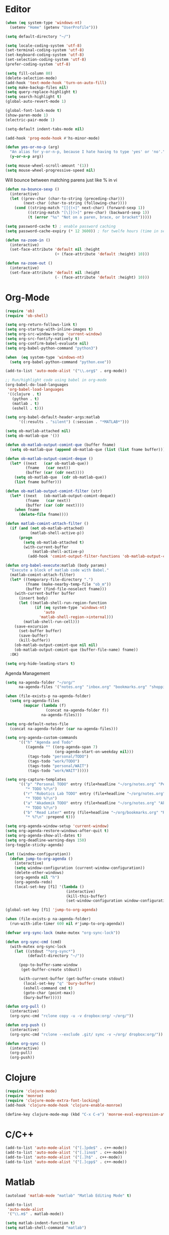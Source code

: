 #+property: results silent

* Editor

#+BEGIN_SRC emacs-lisp
  (when (eq system-type 'windows-nt)
    (setenv "Home" (getenv "UserProfile")))

  (setq default-directory "~/")
#+END_SRC

#+BEGIN_SRC emacs-lisp
  (setq locale-coding-system 'utf-8)
  (set-terminal-coding-system 'utf-8)
  (set-keyboard-coding-system 'utf-8)
  (set-selection-coding-system 'utf-8)
  (prefer-coding-system 'utf-8)

  (setq fill-column 80)
  (delete-selection-mode)
  (add-hook 'text-mode-hook 'turn-on-auto-fill)
  (setq make-backup-files nil)
  (setq query-replace-highlight t)
  (setq search-highlight t)
  (global-auto-revert-mode 1)

  (global-font-lock-mode t)
  (show-paren-mode 1)
  (electric-pair-mode 1)

  (setq-default indent-tabs-mode nil)

  (add-hook 'prog-mode-hook #'hs-minor-mode)
#+END_SRC

#+BEGIN_SRC emacs-lisp
  (defun yes-or-no-p (arg)
    "An alias for y-or-n-p, because I hate having to type 'yes' or 'no'."
    (y-or-n-p arg))
#+END_SRC

#+BEGIN_SRC emacs-lisp
(setq mouse-wheel-scroll-amount '(1))
(setq mouse-wheel-progressive-speed nil)
#+END_SRC

Will bounce between matching parens just like % in vi

#+BEGIN_SRC emacs-lisp
  (defun na-bounce-sexp ()
    (interactive)
    (let ((prev-char (char-to-string (preceding-char)))
          (next-char (char-to-string (following-char))))
      (cond ((string-match "[[{(<]" next-char) (forward-sexp 1))
            ((string-match "[\]})>]" prev-char) (backward-sexp 1))
            (t (error "%s" "Not on a paren, brace, or bracket")))))
#+END_SRC

#+BEGIN_SRC emacs-lisp
  (setq password-cache t) ; enable password caching
  (setq password-cache-expiry (* 12 3600)) ; for twelfe hours (time in secs)
#+END_SRC

#+BEGIN_SRC emacs-lisp
  (defun na-zoom-in ()
    (interactive)
    (set-face-attribute 'default nil :height 
                        (+ (face-attribute 'default :height) 10)))

  (defun na-zoom-out ()
    (interactive)
    (set-face-attribute 'default nil :height 
                        (- (face-attribute 'default :height) 10)))
#+END_SRC

* Org-Mode

#+BEGIN_SRC emacs-lisp
  (require 'ob)
  (require 'ob-shell)

  (setq org-return-follows-link t)
  (setq org-startup-with-inline-images t)
  (setq org-src-window-setup 'current-window)
  (setq org-src-fontify-natively t)
  (setq org-confirm-babel-evaluate nil)
  (setq org-babel-python-command "python3")

  (when  (eq system-type 'windows-nt)
    (setq org-babel-python-command "python.exe"))

  (add-to-list 'auto-mode-alist '("\\.org$" . org-mode))

  ;; Run/highlight code using babel in org-mode
  (org-babel-do-load-languages
   'org-babel-load-languages
   '((clojure . t)
     (python . t)
     (matlab . t)
     (eshell . t)))

  (setq org-babel-default-header-args:matlab
        '((:results . "silent") (:session . "*MATLAB*")))

  (setq ob-matlab-attached nil)
  (setq ob-matlab-que '())

  (defun ob-matlab-output-comint-que (buffer fname)
    (setq ob-matlab-que (append ob-matlab-que (list (list fname buffer)))))

  (defun ob-matlab-output-comint-deque ()
    (let* ((next   (car ob-matlab-que))
           (fname   (car next))
           (buffer (car (cdr next))))
      (setq ob-matlab-que  (cdr ob-matlab-que))
      (list fname buffer)))

  (defun ob-matlab-output-comint-filter (str)
    (let* ((next   (ob-matlab-output-comint-deque))
           (fname   (car next))
           (buffer (car (cdr next))))
      (when fname
        (delete-file fname))))

  (defun matlab-comint-attach-filter ()
    (if (and (not ob-matlab-attached)
             (matlab-shell-active-p))
        (progn
          (setq ob-matlab-attached t)
          (with-current-buffer
              (matlab-shell-active-p)
            (add-hook 'comint-output-filter-functions 'ob-matlab-output-comint-filter)))))

  (defun org-babel-execute:matlab (body params)
    "Execute a block of matlab code with Babel."
    (matlab-comint-attach-filter)
    (let* ((temporary-file-directory ".")
           (fname (make-nearby-temp-file "ob_m"))
           (buffer (find-file-noselect fname)))
      (with-current-buffer buffer
        (insert body)
        (let ((matlab-shell-run-region-function
               (if (eq system-type 'windows-nt)
                   'auto
                 'matlab-shell-region->internal)))
          (matlab-shell-run-cell)))
      (save-excursion
        (set-buffer buffer)
        (save-buffer)
        (kill-buffer))
      (ob-matlab-output-comint-que nil nil)
      (ob-matlab-output-comint-que (buffer-file-name) fname))
    :OK)

  (setq org-hide-leading-stars t)
#+END_SRC

Agenda Management

#+BEGIN_SRC emacs-lisp
  (setq na-agenda-folder "~/org/"
        na-agenda-files '("notes.org" "inbox.org" "bookmarks.org" "shopping.org"))

  (when (file-exists-p na-agenda-folder)
    (setq org-agenda-files
          (mapcar (lambda (f)
                    (concat na-agenda-folder f))
                  na-agenda-files)))

  (setq org-default-notes-file 
    (concat na-agenda-folder (car na-agenda-files)))

  (setq org-agenda-custom-commands
        '(("h" "Agenda and Todo"
           ((agenda "" ((org-agenda-span 7)
                        (org-agenda-start-on-weekday nil)))
            (tags-todo "personal/TODO")
            (tags-todo "work/TODO")
            (tags-todo "personal/WAIT")
            (tags-todo "work/WAIT")))))

  (setq org-capture-templates
        '(("p" "Personal TODO" entry (file+headline "~/org/notes.org" "Personal")
           "* TODO %?\n")
          ("r" "Robotics Lab TODO" entry (file+headline "~/org/notes.org" "Robotics Lab")
           "* TODO %?\n")
          ("a" "Akademik TODO" entry (file+headline "~/org/notes.org" "Akademik")
           "* TODO %?\n")
          ("b" "Read Later" entry (file+headline "~/org/bookmarks.org" "Read Later")
           "* %?\n" :prepend t)))

  (setq org-agenda-window-setup 'current-window)
  (setq org-agenda-restore-windows-after-quit t)
  (setq org-agenda-show-all-dates t)
  (setq org-deadline-warning-days 150)
  (org-toggle-sticky-agenda)

  (let ((window-configuration))
    (defun jump-to-org-agenda ()
      (interactive)
      (setq window-configuration (current-window-configuration))
      (delete-other-windows)
      (org-agenda nil "h")
      (org-agenda-redo)
      (local-set-key [f1] '(lambda () 
                             (interactive)
                             (kill-this-buffer)
                             (set-window-configuration window-configuration)))))

  (global-set-key [f1] 'jump-to-org-agenda)

  (when (file-exists-p na-agenda-folder)
    (run-with-idle-timer 600 nil #'jump-to-org-agenda))
#+END_SRC

#+BEGIN_SRC emacs-lisp
  (defvar org-sync-lock (make-mutex "org-sync-lock"))

  (defun org-sync-cmd (cmd)
    (with-mutex org-sync-lock
      (let ((stdout "*org-sync*")
            (default-directory "~/"))

        (pop-to-buffer-same-window
         (get-buffer-create stdout))

        (with-current-buffer (get-buffer-create stdout)
          (local-set-key "q" 'bury-buffer)
          (eshell-command cmd t)
          (goto-char (point-max))
          (bury-buffer)))))

  (defun org-pull ()
    (interactive)
    (org-sync-cmd "rclone copy -u -v dropbox:org/ ~/org/"))

  (defun org-push ()
    (interactive)
    (org-sync-cmd "rclone --exclude .git/ sync -v ~/org/ dropbox:org/"))

  (defun org-sync ()
    (interactive)
    (org-pull)
    (org-push))
#+END_SRC

* Clojure

#+BEGIN_SRC emacs-lisp
  (require 'clojure-mode)
  (require 'monroe)
  (require 'clojure-mode-extra-font-locking)
  (add-hook 'clojure-mode-hook 'clojure-enable-monroe)

  (define-key clojure-mode-map (kbd "C-x C-e") 'monroe-eval-expression-at-point)
#+END_SRC

* C/C++

#+BEGIN_SRC emacs-lisp
  (add-to-list 'auto-mode-alist '("[.]pde$" . c++-mode))
  (add-to-list 'auto-mode-alist '("[.]ino$" . c++-mode))
  (add-to-list 'auto-mode-alist '("[.]h$" . c++-mode))
  (add-to-list 'auto-mode-alist '("[.]cpp$" . c++-mode))
#+END_SRC

* Matlab

#+BEGIN_SRC emacs-lisp
  (autoload 'matlab-mode "matlab" "Matlab Editing Mode" t)

  (add-to-list
   'auto-mode-alist
   '("\\.m$" . matlab-mode))

  (setq matlab-indent-function t)
  (setq matlab-shell-command "matlab")

  (when (eq system-type 'windows-nt)
    (setq matlab-shell-command
          (concat dotfiles-dir "devops/windows/matlabShell/matlabShell.exe"))
    (setq matlab-shell-command-switches '("10000" "20000"))
    (setenv "PATH" (concat "C:/PROGRA~1/MATLAB/R2020a/bin/win64;" (getenv "PATH"))))
#+END_SRC

* Python

#+BEGIN_SRC emacs-lisp
  (require 'python)
  (setq python-shell-interpreter "python3")
#+END_SRC

* Latex

#+BEGIN_SRC emacs-lisp
  (setq latex-run-command "pdflatex")

  (add-hook 'TeX-after-compilation-finished-functions
            #'TeX-revert-document-buffer)

  (defun tex-compile-without-changing-windows ()
    (interactive)
    (save-buffer)
    (save-window-excursion
      (tex-compile
       default-directory
       (concat latex-run-command " " buffer-file-name))))
#+END_SRC

* Skeletons

#+BEGIN_SRC emacs-lisp
  (setq abbrev-mode t)

  (add-hook 'emacs-lisp-mode-hook 'abbrev-mode)
  (add-hook 'clojure-mode-hook 'abbrev-mode)
  (add-hook 'c++-mode-hook 'abbrev-mode)
  (add-hook 'c-mode-hook 'abbrev-mode)
  (add-hook 'org-mode-hook 'abbrev-mode)

  (define-abbrev-table 'java-mode-abbrev-table '())
  (define-abbrev-table 'clojure-mode-abbrev-table '())
  (define-abbrev-table 'c++-mode-abbrev-table '())
#+END_SRC

Clojure

#+BEGIN_SRC emacs-lisp
  (define-skeleton skel-clojure-println
    ""
    nil
    "(println "_")")

  (define-abbrev clojure-mode-abbrev-table "prt" "" 'skel-clojure-println)

  (define-skeleton skel-clojure-defn
    ""
    nil
    "(defn "_" [])")

  (define-abbrev clojure-mode-abbrev-table "defn" "" 'skel-clojure-defn)

  (define-skeleton skel-clojure-if
    ""
    nil
    "(if ("_"))")

  (define-abbrev clojure-mode-abbrev-table "if" "" 'skel-clojure-if )

  (define-skeleton skel-clojure-let
    ""
    nil
    "(let ["_"] )")

  (define-abbrev clojure-mode-abbrev-table "let" "" 'skel-clojure-let)

  (define-skeleton skel-clojure-doseq
    ""
    nil
    "(doseq ["_"] "
    \n > ")")

  (define-abbrev clojure-mode-abbrev-table "doseq" "" 'skel-clojure-doseq)

  (define-skeleton skel-clojure-do
    ""
    nil
    "(do "_" "
    \n > ")")

  (define-abbrev clojure-mode-abbrev-table "do" "" 'skel-clojure-do)

  (define-skeleton skel-clojure-reduce
    ""
    nil
    "(reduce (fn[h v] ) "_" ) ")

  (define-abbrev clojure-mode-abbrev-table "reduce" "" 'skel-clojure-reduce)

  (define-skeleton skel-clojure-try
    ""
    nil
    "(try "_" (catch Exception e (println e)))")

  (define-abbrev clojure-mode-abbrev-table "try" "" 'skel-clojure-try)

  (define-skeleton skel-clojure-map
    ""
    nil
    "(map #() "_")")

  (define-abbrev clojure-mode-abbrev-table "map" "" 'skel-clojure-map)
#+END_SRC

C++

#+BEGIN_SRC emacs-lisp
  (define-skeleton skel-cpp-prt
    ""
    nil
    \n >
    "std::cout << " _ " << std::endl;"
    \n >)

  (define-abbrev c++-mode-abbrev-table "cout"  "" 'skel-cpp-prt)

  (define-skeleton skel-cpp-fsm
    ""
    "Class Name: " \n >
    "class " str " {" \n >
    "void boot() { state = &" str "::shutdown; }" \n >
    "void shutdown() { }" \n >
    "void (" str "::* state)();" \n >
    "public:" \n >
    str "() : state(&" str "::boot) {}" \n >
    "void operator()() {(this->*state)();}" \n >
    "};"\n >)
#+END_SRC

Java

#+BEGIN_SRC emacs-lisp
  (define-skeleton skel-java-println
    "Insert a Java println Statement"
    nil
    "System.out.println(" _ " );")

  (define-abbrev java-mode-abbrev-table "prt" "" 'skel-java-println )
#+END_SRC

* Dired

#+BEGIN_SRC emacs-lisp
  (require 'dired)

  (setq dired-dwim-target t)
  (setq dired-recursive-deletes 'always)

  (add-hook 'dired-mode-hook
            (lambda ()
              (dired-hide-details-mode)))
#+END_SRC

#+BEGIN_SRC emacs-lisp
  (defun na-dired-up-directory-after-kill ()
    "Call 'dired-up-directory' after calling '(kill-buffer (current-buffer))'."
    (interactive)
    (let* ((buf (current-buffer))
           (kill-curr (if (= (length (get-buffer-window-list buf)) 
                             1)
                          t nil)))
      (dired-up-directory)
      (when kill-curr
        (kill-buffer buf))))

  (defun na-dired-down-directory-after-kill ()
    "Call 'dired-find-alternate-file' after calling '(kill-buffer (current-buffer))'."
    (interactive)
    (let ((file (dired-get-filename))) 
      (if (file-directory-p file) 
          (let* ((buf (current-buffer))
                 (kill-curr (if (= (length (get-buffer-window-list buf)) 
                                   1)
                                t nil)))
            (dired-find-file)
            (when kill-curr
              (kill-buffer buf)))
        (dired-advertised-find-file))))
#+END_SRC

#+BEGIN_SRC emacs-lisp
  (setq na-external-open-files-types 
        '("pdf" "avi" "mp4" "flv" "wmv" "mov" "mkv" 
          "jpg" "png" "m4v" "mpg" "mpeg" "ts" "m3u"))

  (setq na-file-assocs (make-hash-table :test 'equal))

  (if (eq system-type 'gnu/linux)
      (progn 
        (puthash "avi" "vlc" na-file-assocs)
        (puthash "mp4" "vlc" na-file-assocs)
        (puthash "flv" "vlc" na-file-assocs)
        (puthash "wmv" "vlc" na-file-assocs)
        (puthash "mov" "vlc" na-file-assocs)
        (puthash "mkv" "vlc" na-file-assocs)
        (puthash "m4v" "vlc" na-file-assocs)
        (puthash "mpg" "vlc" na-file-assocs)
        (puthash "ts" "vlc" na-file-assocs)
        (puthash "mpeg" "vlc" na-file-assocs)
        (puthash "jpg" "gpicview" na-file-assocs)
        (puthash "png" "gpicview" na-file-assocs)))

  (if (eq system-type 'gnu/linux)
      (setq na-dired-external-viewer "xdg-open"))

  (defun na-dired-display-external (extension)
    "Open file at point in an external application."
    (interactive)
    (let ((file (dired-get-filename))
          (ext-viewer (gethash extension na-file-assocs))
          (process-connection-type nil))
      (if ext-viewer
          (start-process "" nil ext-viewer file)
        (start-process "" nil na-dired-external-viewer file))))

  (defun na-dired-open ()
    "Open file at point in an external application."
    (interactive)
    (let ((file-extension (file-name-extension 
                           (dired-get-filename))))
      (if file-extension
          (if (member (downcase file-extension) na-external-open-files-types)
              (na-dired-display-external (downcase file-extension))
            (na-dired-down-directory-after-kill))
        (na-dired-down-directory-after-kill))))

  (define-key dired-mode-map [return] 'na-dired-open)
#+END_SRC

* Tramp

#+BEGIN_SRC emacs-lisp
  (require 'tramp)

  (setq remote-file-name-inhibit-cache nil
        tramp-verbose 1
        tramp-completion-reread-directory-timeout nil)

  (setq tramp-default-method "ssh")

  (when (eq system-type 'windows-nt)
    (setq tramp-default-method "plink"))
#+END_SRC

#+BEGIN_SRC emacs-lisp
  (defun na-ssh-completions ()
    (mapcar
     (lambda (x)
       (car (cdr x)))
     (seq-filter
      (lambda (x)
        (car (cdr x)))
      (tramp-parse-sconfig "~/.ssh/config"))))

  (mapc (lambda (method)
          (tramp-set-completion-function 
           method '((tramp-parse-sconfig "~/.ssh/config"))))
        '("rsync" "scp" "sftp" "ssh"))
#+END_SRC

* Flyspell

#+BEGIN_SRC emacs-lisp
  (when  (not (eq system-type 'windows-nt))
    (autoload 'flyspell-mode "flyspell" "On-the-fly spelling checker." t)

    (add-hook 'message-mode-hook 'turn-on-flyspell)
    (add-hook 'text-mode-hook 'turn-on-flyspell)
    (add-to-list 'ispell-skip-region-alist '("+begin_src" . "+end_src"))

    (defun turn-on-flyspell ()
      "Force flyspell-mode on using a positive arg.  For use in hooks."
      (interactive)
      (flyspell-mode 1)))
#+END_SRC

* Git

#+BEGIN_SRC emacs-lisp
  (require 'magit)

  (defalias 'mr 'magit-list-repositories)

  (setq git-committer-name "Nurullah Akkaya")
  (setq git-committer-email "nurullah@nakkaya.com")

  (setq vc-follow-symlinks t)
  (setq magit-hide-diffs t)

  (remove-hook 'magit-section-highlight-hook 'magit-section-highlight)
  (remove-hook 'magit-section-highlight-hook 'magit-diff-highlight)
#+END_SRC

#+BEGIN_SRC emacs-lisp
  (setq magit-repository-directories
        `(("~/org" . 0)
          ("~/source" . 1)
          ("~/Documents/GitHub/" . 1)))

  (setq magit-repolist-columns
        '(("Name"    25 magit-repolist-column-ident                  ())
          ("D"        1 magit-repolist-column-dirty                  ())
          ("L<U"      3 magit-repolist-column-unpulled-from-upstream ((:right-align t)))
          ("L>U"      3 magit-repolist-column-unpushed-to-upstream   ((:right-align t)))
          ("Path"    99 magit-repolist-column-path                   ())))
#+END_SRC

#+BEGIN_SRC emacs-lisp
  (defun na-magit-fetch-all-repositories ()
    "Run `magit-fetch-all' in all repositories returned by `magit-list-repos`."
    (interactive)
    (dolist (repo (magit-list-repos))
      (let ((default-directory repo))
        (magit-fetch-all (magit-fetch-arguments)))))

  (defun na-magit-push-all-repositories ()
    "Run `magit-push' in all repositories returned by `magit-list-repos`."
    (interactive)
    (dolist (repo (magit-list-repos))
      (let ((default-directory repo))
        (let ((current-branch (magit-get-current-branch)))
          (magit-git-push current-branch (concat "origin/" current-branch) (list ))))))

  (defun na-magit-auto-commit-multi-repo (&optional _button)
    "Show the status for the repository at point."
    (interactive)
    (--if-let (tabulated-list-get-id)
        (let* ((file (expand-file-name it))
               (default-directory (file-name-directory file)))
          (magit-stage-modified)
          (na-magit-auto-commit))
      (user-error "There is no repository at point")))

  (add-hook 'magit-repolist-mode-hook
            (lambda ()
              (define-key magit-repolist-mode-map (kbd "f") #'na-magit-fetch-all-repositories)
              (define-key magit-repolist-mode-map (kbd "p") #'na-magit-push-all-repositories)
              (define-key magit-repolist-mode-map (kbd "c") #'na-magit-auto-commit-multi-repo)))
#+END_SRC

#+BEGIN_SRC emacs-lisp
  (defun na-magit-auto-commit-msg ()
    (concat
     "Update:\n"
     (string-join
      (mapcar
       (lambda (f)
         (concat "  " f "\n"))
       (magit-staged-files)))))

  (defun na-magit-auto-commit ()
    (interactive)
    (magit-call-git
     "commit" "-m" (na-magit-auto-commit-msg))
    (magit-refresh))

  (transient-append-suffix
    'magit-commit "a" '("u" "Auto Commit" na-magit-auto-commit))
#+END_SRC

* Terminal

#+BEGIN_SRC emacs-lisp
  (if (eq system-type 'windows-nt)
      (progn
        (setenv "PATH"
                (concat
                 "C:\\Program Files\\CMake\\bin;"
                 "C:\\MinGW\\bin;"
                 "$HOME\\.rclone/;"
                 "$HOME\\Documents\\;"
                 "$HOME\\AppData\\Roaming\\Python\\Python36\\Scripts/;"
                 "$HOME\\AppData\\Roaming\\Python\\Python39\\Scripts/;"
                 "C:\\Program Files\\Arduino;"
                 (getenv "PATH")))
        (setenv "C_INCLUDE_PATH" "C:\\MinGW\\include")
        (setenv "CPLUS_INCLUDE_PATH" "C:\\MinGW\\include"))
    (setenv "PATH"
            (concat
             "/usr/local/bin:"
             (concat (getenv "HOME") "/.bin:")
             (concat (getenv "HOME") "/.local/bin:")
             (concat (getenv "HOME") "/.git-annex.linux:")
             (concat (getenv "HOME") "/.rclone:")
             (getenv "PATH"))))

  (when (eq system-type 'darwin)
    (setq exec-path (split-string (getenv "PATH") ":")))

  (setenv "PAGER" "cat")
#+END_SRC

#+BEGIN_SRC emacs-lisp
  (require 'eshell)
  (require 'em-alias)
  (require 'em-tramp) ; to load eshell’s sudo

  (setq eshell-hist-ignoredups t
        eshell-ls-initial-args '("-a")              ; list of args to pass to ls (default = nil)
        eshell-prefer-lisp-functions t              ; prefer built-in eshell commands to external ones
        eshell-visual-commands '("htop" "ssh")
        eshell-prompt-regexp (rx bol "\u03BB" space)
        eshell-banner-message ""
        eshell-cmpl-cycle-completions nil
        eshell-scroll-to-bottom-on-input 'all
        eshell-destroy-buffer-when-process-dies t)

  (add-hook 'eshell-mode-hook
            (lambda ()
              (define-key eshell-mode-map (kbd "<up>") #'eshell-previous-input)
              (define-key eshell-mode-map (kbd "<down>") #'eshell-next-input)))

  (eshell/alias "df" "df -h")
  (eshell/alias "ps-grep" "ps ax | grep -i $1")
  (eshell/alias "sudo" "eshell/sudo $*")

  ;; net use Z: http://10.9.0.190:1337/
  (eshell/alias "airdrop" "davserver -D . -n -J -H 0.0.0.0 -P 1337")
  (eshell/alias "airdrop-simple" "python3 -m http.server")

  ;;Clear the eshell buffer.
  (defun eshell/clear ()
    (let ((eshell-buffer-maximum-lines 0))
      (eshell-truncate-buffer)))

  (defalias 'cls 'eshell/clear)

  (defun eshell/gst (&rest args)
    (magit-status)
    (eshell/echo))

  (eshell/alias "ggc" "git repack -ad; git gc")
  (eshell/alias "gd" "magit-diff-unstaged")
  (eshell/alias "ga" "git annex  $*")
  (eshell/alias "gas" "git annex sync")
  (eshell/alias "gag" "git annex get . --not --in here")

  (defun eshell/pshell ()
    (insert
     (concat "powershell.exe -windowstyle hidden -Command"
             " \"Start-Process powershell  -ArgumentList '-NoExit',"
             " '-Command cd " default-directory "' -Verb runAs\""))
    (eshell-send-input))

  (eshell/alias "rclone-mount" "mkdir $2 && rclone mount $1:$2/ $2/ &")
  (eshell/alias "rclone-umount" "fusermount -u $1 && rm -rf $1")
  (eshell/alias "rclone-sync" "rclone -v sync $2/ $1:$2/")
  (eshell/alias "rclone-pull" "rclone copy -u -v $1:$2/ $2/")
  (eshell/alias
   "rclone-two-way"
   (concat "rclone copy -u -v $1:$2/ $2/" "&&" "rclone -v sync $2/ $1:$2/"))

  (defun pcomplete/conn ()
    (pcomplete-here* (na-ssh-completions)))

  (defun pcomplete/tmux-ssh ()
    (pcomplete-here* (na-ssh-completions)))

  (eshell/alias "conn" "cd /ssh:$1:~")
  (eshell/alias "tmux-ssh" "ssh $1 -t \"tmux attach\"")
#+END_SRC

#+BEGIN_SRC emacs-lisp
  (defun na-shell-git-branch (pwd)
    (interactive)
    (if (and (eshell-search-path "git")
             (locate-dominating-file pwd ".git"))
        (concat " \u2014 " (magit-get-current-branch))
      ""))

  (setq eshell-prompt-function
        (lambda ()
          (concat
           (propertize (format-time-string "%H:%M" (current-time)) 'face `(:foreground "Grey50"))
           (propertize " \u2014 " 'face `(:foreground "Grey30"))
           (propertize (eshell/pwd) 'face `(:foreground "Grey50"))
           (propertize (na-shell-git-branch (eshell/pwd)) 'face `(:foreground "Grey50"))
           (propertize "\n" 'face `(:foreground "Grey30"))
           (propertize (if (= (user-uid) 0) "# " "\u03BB ") 'face `(:foreground "DeepSkyBlue3")))))
#+END_SRC

#+BEGIN_SRC emacs-lisp
  (require 'multi-term)
  (setq multi-term-program "/bin/bash")

  (defun na-term-toggle-mode ()
    "Toggle between term-char-mode and term-line-mode."
    (interactive)
    (if (term-in-line-mode)
        (progn
          (term-char-mode)
          (term-send-raw-string "\C-e"))
      (term-line-mode)))

  (add-hook 'term-mode-hook
            (lambda () 
              (setq mode-line-format
                    '((-3 . "%p") ;; position
                      " %b "
                      mode-line-process))))
#+END_SRC

#+BEGIN_SRC emacs-lisp
  (defun na-new-term(term-or-shell)
    "Open a new instance of eshell."
    (interactive "P")
    (if term-or-shell
        (progn
          (multi-term)
          ;;pass C-c
          (define-key term-raw-map [?\C-c] 'term-send-raw))
      (eshell 'N)))
#+END_SRC

#+BEGIN_SRC emacs-lisp
  (defconst na-sources-dir
    (if (eq system-type 'windows-nt)
        (expand-file-name "~/Documents/GitHub/")
      (expand-file-name "~/source")))

  (defun na-list-directories (f)
    (seq-filter
     (lambda (x)
       (file-directory-p
        (expand-file-name (concat f "/" x))))
     (directory-files f nil "^\\([^.]\\|\\.[^.]\\|\\.\\..\\)")))

  (defun pcomplete/src ()
    "Completion for `src'"
    (pcomplete-here* (na-list-directories na-sources-dir)))

  (defun src (&optional d)
    (let ((dir (if d
                   (concat na-sources-dir "/" d)
                 na-sources-dir)))
      (eshell/cd (expand-file-name dir))))

  (defun pcomplete/usb ()
    "Completion for `usb'"
    (pcomplete-here* (na-list-directories "/media/nakkaya")))

  (defun usb (d)
    (eshell/cd
     (expand-file-name
      (concat "/media/nakkaya/" d))))

  (defun pcomplete/cdb ()
    "Completion for `cdb'"
    (pcomplete-here* (mapcar (function buffer-name) (buffer-list))))

  (defun cdb (b)
    (eshell/cd
     (expand-file-name
      (with-current-buffer (get-buffer b)
        default-directory))))
#+END_SRC

#+BEGIN_SRC emacs-lisp
  (require 'cl)

  (defun filter-buffers-with-prefix (prefix)
    "Filter buffers whose names start with the given prefix"
    (interactive "sPrefix to filter: ")
    (let ((buffers))
      (loop for buffer in (buffer-list)
            do (if (string-prefix-p prefix (buffer-name buffer))
                   (push buffer buffers)))
      (sort buffers
            (lambda (a b)
              (string< (buffer-name a) (buffer-name b))))))

  (defun na-next-term ()
    (interactive)
    (let* ((term-buffers (sort (copy-tree multi-term-buffer-list)
                               (lambda (x y)
                                 (string< (buffer-name x) (buffer-name y)))))
           (buff-list (append term-buffers
                              (filter-buffers-with-prefix "*eshell")
                              (filter-buffers-with-prefix "*monroe*")
                              (filter-buffers-with-prefix "*MATLAB")
                              (filter-buffers-with-prefix "*Python")
                              (filter-buffers-with-prefix "*ssh")))
           (buffer-list-len (length buff-list))
           (index (cl-position (current-buffer) buff-list)))
      (if index
          (let ((target-index (mod (+ index 1) buffer-list-len)))
            (switch-to-buffer (nth target-index buff-list)))
        (switch-to-buffer (car buff-list)))))
#+END_SRC

* helm

#+BEGIN_SRC emacs-lisp
  (require 'helm)

  (setq-default helm-M-x-fuzzy-match t)
  (global-set-key (kbd "M-x") #'helm-M-x)
#+END_SRC

* Docker

#+BEGIN_SRC emacs-lisp
  (require 'dockerfile-mode)
  (require 'docker-compose-mode)

  (add-to-list 'auto-mode-alist '("Dockerfile\\'" . dockerfile-mode))
#+END_SRC

* Transmission

#+BEGIN_SRC emacs-lisp
  (setq transmission-host "10.0.0.100")
  (setq transmission-rpc-auth
        '(:username "admin" :password "admin"))
#+END_SRC

* IBuffer

#+BEGIN_SRC emacs-lisp
  (setq ibuffer-saved-filter-groups
        (quote (("default"
                 ("Notes"
                  (or 
                   (name . "^passwd.org$")
                   (name . "^notes.org$")
                   (name . "^notes.org_archive$")
                   (name . "^bookmarks.org$")
                   (name . "^bookmarks.org_archive$")
                   (name . "^shopping.org$")
                   (name . "^shopping.org_archive$")
                   (name . "^inbox.org$")
                   (name . "^inbox.org_archive$")))
                 ("Source" (or
                            (mode . java-mode)
                            (mode . clojure-mode)
                            (mode . org-mode)
                            (mode . bibtex-mode)
                            (mode . latex-mode)
                            (mode . xml-mode)
                            (mode . nxml-mode)
                            (mode . scheme-mode)
                            (mode . python-mode)
                            (mode . ruby-mode)
                            (mode . shell-script-mode)
                            (mode . sh-mode)
                            (mode . c-mode)
                            (mode . lisp-mode)
                            (mode . cperl-mode)
                            (mode . pixie-mode)
                            (mode . yaml-mode)
                            (mode . asm-mode)
                            (mode . emacs-lisp-mode)
                            (mode . c++-mode)
                            (mode . makefile-bsdmake-mode)
                            (mode . makefile-mode)
                            (mode . makefile-gmake-mode)
                            (mode . matlab-mode)
                            (mode . css-mode)
                            (mode . js-mode)
                            (mode . dockerfile-mode)
                            (mode . docker-compose-mode)))
                 ("Jupyter" (or (name . "^\\*ein:.*")))
                 ("Terminal" (or (mode . term-mode)
                                 (mode . inferior-lisp-mode)
                                 (mode . inferior-python-mode)
                                 (name . "^*MATLAB.*")
                                 (name . "^*monroe.*")
                                 (name . "^*eshell.*")
                                 (name . "^\\*offlineimap\\*$")))
                 ("Dired" (or (mode . dired-mode) 
                              (mode . sr-mode)))
                 ("Magit" (or (name . "^\\*magit.*\\*$")
                              (mode . magit-status-mode)
                              (mode . magit-diff-mode)
                              (mode . magit-process-mode)
                              (mode . magit-stash-mode)
                              (mode . magit-revision-mode)
                              (mode . magit-log-mode)))
                 ("Emacs" (or
                           (name . "^\\*Process List\\*$")
                           (name . "^\\*Dired log\\*$")
                           (name . "^\\*info\\*$")
                           (name . "^\\*Man.*\\*$")
                           (name . "^\\*tramp.+\\*$")
                           (name . "^\\*trace.+SMTP.+\\*$")
                           (name . "^\\.todo-do")
                           (name . "^\\*scratch\\*$")
                           (name . "^\\*git-status\\*$")
                           (name . "^\\*git-diff\\*$")
                           (name . "^\\*git-commit\\*$")
                           (name . "^\\*Git Command Output\\*$")
                           (name . "^\\*Org Export/Publishing Help\\*$")
                           (name . "^\\*Org-Babel Error Output\\*$")
                           (name . "^\\*Org PDF LaTeX Output\\*$")
                           (name . "^\\*Org Agenda\\*$")
                           (name . "^\\*Calendar\\*$")
                           (name . "^\\*Messages\\*$")
                           (name . "^\\*Completions\\*$")
                           (name . "^\\*Warnings\\*$")
                           (name . "^\\*Org Agenda.*\\*$")
                           (name . "^\\*Org Help\\*$")
                           (name . "^\\*Backtrace\\*$")
                           (name . "^TAGS$")
                           (name . "^\\*Help\\*$")
                           (name . "^\\*Shell Command Output\\*$")
                           (name . "^\\*Calculator\\*$")
                           (name . "^\\*Calc Trail\\*$")
                           (name . "^\\*Compile-Log\\*$")
                           (name . "^\\*org-sync\\*$")
                           (name . "^\\*quelpa-build-checkout\\*$")
                           (name . "^\\*helm M-x\\*$")
                           (name . "^\\*transmission\\*$")))))))

  (setq ibuffer-show-empty-filter-groups nil)

  (add-hook 'ibuffer-mode-hook
            (lambda ()
              (ibuffer-switch-to-saved-filter-groups "default")))

  (setq ibuffer-expert t)

  (setq ibuffer-formats '((mark modified read-only " "
                                (name 18 18 :left :elide)
                                " "
                                (mode 16 16 :left :elide)
                                " " filename-and-process)
                          (mark " "
                                (name 16 -1)
                                " " filename)))
#+END_SRC

* Key Bindings

#+BEGIN_SRC emacs-lisp
  (global-set-key (kbd "C-c c") 'org-capture)
  (global-set-key (kbd "C-\\") 'other-window)
  (global-set-key "\C-xgs"     'magit-status)
  (global-set-key "\C-xrl"     'monroe)

  (global-set-key (kbd "C-d")  'na-bounce-sexp)
  (add-hook 'c++-mode-hook
      '(lambda ()
         (local-set-key [(control d)] 'na-bounce-sexp)))
  (add-hook 'c-mode-hook
      '(lambda ()
         (local-set-key [(control d)] 'na-bounce-sexp)))
  (add-hook 'java-mode-hook
      '(lambda ()
         (local-set-key [(control d)] 'na-bounce-sexp)))

  (global-set-key (kbd "C-]")  'ibuffer)
  (add-hook 'term-mode-hook
            '(lambda ()
               (define-key term-raw-map [(control \])] 'ibuffer)))

  (define-key dired-mode-map (kbd "C-w") 'na-dired-up-directory-after-kill)
  (define-key dired-mode-map [return] 'na-dired-down-directory-after-kill)

  (global-set-key (kbd "C-x t") 'na-new-term)

  (global-set-key (kbd "M-\\")  'na-next-term)
  (define-key term-raw-map (kbd "M-\\")  'na-next-term)
  (add-hook 'term-mode-hook
            '(lambda ()
               (define-key term-raw-map (kbd "C-y")  'term-paste)
               (define-key term-raw-map (kbd "C-\\") 'other-window)))

  (global-set-key "\M-[1;5C" 'forward-word)
  (global-set-key "\M-[1;5D" 'backward-word)
  (global-set-key "\M-[1;5A" 'backward-paragraph)
  (global-set-key "\M-[1;5B" 'forward-paragraph)

  (global-set-key (kbd "C-S-<left>") 'shrink-window-horizontally)
  (global-set-key (kbd "C-S-<right>") 'enlarge-window-horizontally)
  (global-set-key (kbd "C-S-<down>") 'shrink-window)
  (global-set-key (kbd "C-S-<up>") 'enlarge-window)

  (global-set-key (kbd "C-c <right>") 'hs-show-block)
  (global-set-key (kbd "C-c <left>")  'hs-hide-block)
  (global-set-key (kbd "C-c <up>")    'hs-hide-all)
  (global-set-key (kbd "C-c <down>")  'hs-show-all)
#+END_SRC

Mouse setup when running in a terminal.

#+BEGIN_SRC emacs-lisp
  (defun scroll-window-forward-line ()
    "Move window forward one line leaving cursor at relative position in window."
    (interactive)
    (scroll-up 1))

  (defun scroll-window-backward-line ()
    "Move window backward one line leaving cursor at relative position in window."
    (interactive)
    (scroll-down 1))

  (unless window-system
    (xterm-mouse-mode t)
    (require 'mouse)
    (defun track-mouse (e))
    (setq mouse-sel-mode t)

    (define-key global-map [mouse-4] 'scroll-window-backward-line)
    (define-key global-map [mouse-5] 'scroll-window-forward-line))
#+END_SRC

#+BEGIN_SRC emacs-lisp
  (require 'smart-tab)
  (global-smart-tab-mode 1)
#+END_SRC

* Theme

#+BEGIN_SRC emacs-lisp
  (setq frame-title-format (list "GNU Emacs " emacs-version))

  (require 'doom-themes)
  (load-theme 'doom-one t)

  (set-face-background 'org-block "unspecified")
  (set-face-background 'org-block-begin-line "unspecified")
  (set-face-background 'org-block-end-line "unspecified")

  (unless window-system
    (set-face-background 'mode-line          "color-60")
    (set-face-foreground 'mode-line          "color-232")
    (set-face-background 'mode-line-inactive "color-235")
    (set-face-foreground 'org-hide "black"))

  (when window-system
    (let ((font-dejavu "DejaVu Sans Mono 11")
          (font-monaco "Monaco 10"))

      (when (x-list-fonts font-dejavu)
        (set-frame-font font-dejavu nil t))

      (when (x-list-fonts font-monaco)
        (set-frame-font font-monaco nil t))))

  (when (eq system-type 'darwin)
    (set-face-attribute 'default nil :height 140))

  (column-number-mode 1)
  (blink-cursor-mode 1)
  (menu-bar-mode -1)
  (toggle-scroll-bar -1)
  (tool-bar-mode -1)

  (setq-default mode-line-format
                '(""
                  mode-line-modified
                  (-3 . "%p") ;; position
                  " - %b - "
                  mode-name
                  mode-line-process
                  minor-mode-alist
                  "%n" " - "
                  (line-number-mode "L%l ")
                  (column-number-mode "C%c ")))
#+END_SRC

* Ein

#+BEGIN_SRC emacs-lisp
  (use-package ein
    :defer t
    :init
    (progn
      (require 'ein-notebook)

      (setq ein:url-or-port '("https://compute.nakkaya.com"))
      (setq ein:output-area-inlined-images t)

      (let ((bg (face-attribute 'default :background)))
        (eval-after-load "ein-cell"
          '(progn
             (set-face-attribute 'ein:cell-input-area nil :background bg)
             (set-face-attribute 
               'ein:cell-input-prompt nil :foreground
               (face-attribute 'ido-indicator :foreground))
             
             (set-face-attribute 'ein:cell-output-area nil :background bg)
             (set-face-attribute 
               'ein:cell-output-prompt nil :foreground
               (face-attribute 'ido-only-match :foreground))
             (set-face-attribute 'ein:cell-output-prompt nil :background bg))))
      (with-eval-after-load 'ein-notebooklist
        (define-key ein:notebook-mode-map (kbd "C-c C-c")
          'ein:worksheet-execute-cell))))
#+END_SRC

* Session

#+BEGIN_SRC emacs-lisp
  (unless (server-running-p)
    (server-start))
#+END_SRC
